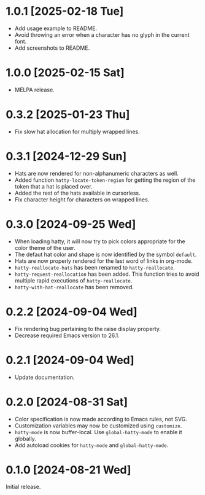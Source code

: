 * 1.0.1 [2025-02-18 Tue]
- Add usage example to README.
- Avoid throwing an error when a character has no glyph in the current
  font.
- Add screenshots to README.

* 1.0.0 [2025-02-15 Sat]
- MELPA release.

* 0.3.2 [2025-01-23 Thu]
- Fix slow hat allocation for multiply wrapped lines.

* 0.3.1 [2024-12-29 Sun]
- Hats are now rendered for non-alphanumeric characters as well.
- Added function ~hatty-locate-token-region~ for getting the region of
  the token that a hat is placed over.
- Added the rest of the hats available in cursorless.
- Fix character height for characters on wrapped lines.

* 0.3.0 [2024-09-25 Wed]
- When loading hatty, it will now try to pick colors appropriate for
  the color theme of the user.
- The defaut hat color and shape is now identified by the symbol
  ~default~.
- Hats are now properly rendered for the last word of links in
  org-mode.
- ~hatty-reallocate-hats~ has been renamed to ~hatty-reallocate~.
- ~hatty-request-reallocation~ has been added.  This function tries to
  avoid multiple rapid executions of ~hatty-reallocate~.
- ~hatty-with-hat-reallocate~ has been removed.

* 0.2.2 [2024-09-04 Wed]
- Fix rendering bug pertaining to the raise display property.
- Decrease required Emacs version to 26.1.

* 0.2.1 [2024-09-04 Wed]
- Update documentation.

* 0.2.0 [2024-08-31 Sat]
- Color specification is now made according to Emacs rules, not SVG.
- Customization variables may now be customized using ~customize~.
- ~hatty-mode~ is now buffer-local.  Use ~global-hatty-mode~ to enable
  it globally.
- Add autoload cookies for ~hatty-mode~ and ~global-hatty-mode~.

* 0.1.0 [2024-08-21 Wed]
Initial release.
